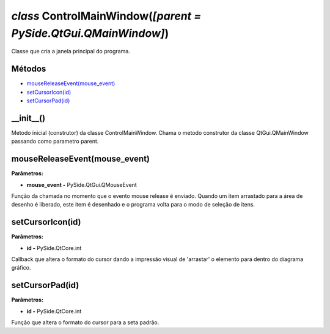 .. SmartPower documentation master file, created by
   sphinx-quickstart on Thu Jul 16 09:57:33 2015.
   You can adapt this file completely to your liking, but it should at least
   contain the root `toctree` directive.

*class* ControlMainWindow(*[parent = PySide.QtGui.QMainWindow]*)
====================================================================

Classe que cria a janela principal do programa.

Métodos
+++++++

* `mouseReleaseEvent(mouse_event)`_
* `setCursorIcon(id)`_
* `setCursorPad(id)`_

__init__()
++++++++++++++++++++++++++++++++++++++++++++++++++

Metodo inicial (construtor) da classe ControlMainWindow. Chama o metodo construtor da classe QtGui.QMainWindow passando como parametro parent.

mouseReleaseEvent(mouse_event)
+++++++++++++++++++++++++++++++

**Parâmetros:**

* **mouse_event -** PySide.QtGui.QMouseEvent

Função da chamada no momento que o evento mouse release é enviado. Quando um item arrastado para a área de desenho é liberado, este item é desenhado e o programa volta para o modo de seleção de itens.
        
setCursorIcon(id)
+++++++++++++++++

**Parâmetros:**

* **id -** PySide.QtCore.int

Callback que altera o formato do cursor dando a impressão visual de 'arrastar' o elemento para dentro do diagrama gráfico.

setCursorPad(id)
++++++++++++++++++

**Parâmetros:**

* **id -** PySide.QtCore.int

Função que altera o formato do cursor para a seta padrão. 